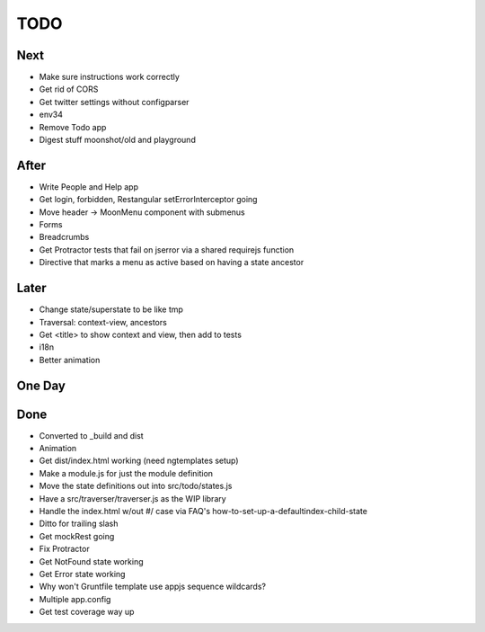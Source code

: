 ====
TODO
====

Next
====

- Make sure instructions work correctly

- Get rid of CORS

- Get twitter settings without configparser

- env34

- Remove Todo app

- Digest stuff moonshot/old and playground


After
=====

- Write People and Help app

- Get login, forbidden, Restangular setErrorInterceptor going

- Move header -> MoonMenu component with submenus

- Forms

- Breadcrumbs

- Get Protractor tests that fail on jserror via a shared requirejs function

- Directive that marks a menu as active based on having a state ancestor

Later
=====

- Change state/superstate to be like tmp

- Traversal: context-view, ancestors

- Get <title> to show context and view, then add to tests

- i18n

- Better animation

One Day
=======


Done
====

- Converted to _build and dist


- Animation

- Get dist/index.html working (need ngtemplates setup)

- Make a module.js for just the module definition

- Move the state definitions out into src/todo/states.js

- Have a src/traverser/traverser.js as the WIP library

- Handle the index.html w/out #/ case via FAQ's
  how-to-set-up-a-defaultindex-child-state

- Ditto for trailing slash

- Get mockRest going

- Fix Protractor

- Get NotFound state working

- Get Error state working

- Why won't Gruntfile template use appjs sequence wildcards?

- Multiple app.config

- Get test coverage way up

